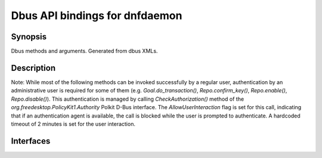 ..
    Copyright Contributors to the libdnf project.

    This file is part of libdnf: https://github.com/rpm-software-management/libdnf/

    Libdnf is free software: you can redistribute it and/or modify
    it under the terms of the GNU General Public License as published by
    the Free Software Foundation, either version 2 of the License, or
    (at your option) any later version.

    Libdnf is distributed in the hope that it will be useful,
    but WITHOUT ANY WARRANTY; without even the implied warranty of
    MERCHANTABILITY or FITNESS FOR A PARTICULAR PURPOSE.  See the
    GNU General Public License for more details.

    You should have received a copy of the GNU General Public License
    along with libdnf.  If not, see <https://www.gnu.org/licenses/>.


#################################
 Dbus API bindings for dnfdaemon
#################################


Synopsis
========

Dbus methods and arguments. Generated from dbus XMLs.


Description
===========

Note: While most of the following methods can be invoked successfully by a regular user, authentication by an administrative user is required for some of them (e.g. `Goal.do_transaction()`, `Repo.confirm_key()`, `Repo.enable()`, `Repo.disable()`). This authentication is managed by calling `CheckAuthorization()` method of the `org.freedesktop.PolicyKit1.Authority` Polkit D-Bus interface. The `AllowUserInteraction` flag is set for this call, indicating that if an authentication agent is available, the call is blocked while the user is prompted to authenticate. A hardcoded timeout of 2 minutes is set for the user interaction.

Interfaces
==========

.. only:: sphinx4

   ..  dbus-doc:: dnf5daemon-server/dbus/interfaces/org.rpm.dnf.v0.SessionManager.xml

.. only:: not sphinx4

   .. warning::
      Sphinx 4 is required to build D-Bus documentation.

      This is the content of ``dnf5daemon-server/dbus/interfaces/org.rpm.dnf.v0.SessionManager.xml``:

   .. literalinclude:: ../../dnf5daemon-server/dbus/interfaces/org.rpm.dnf.v0.SessionManager.xml
      :language: xml

.. only:: sphinx4

   ..  dbus-doc:: dnf5daemon-server/dbus/interfaces/org.rpm.dnf.v0.Base.xml

.. only:: not sphinx4

   .. warning::
      Sphinx 4 is required to build D-Bus documentation.

      This is the content of ``dnf5daemon-server/dbus/interfaces/org.rpm.dnf.v0.Base.xml``:

   .. literalinclude:: ../../dnf5daemon-server/dbus/interfaces/org.rpm.dnf.v0.Base.xml
      :language: xml

.. only:: sphinx4

   ..  dbus-doc:: dnf5daemon-server/dbus/interfaces/org.rpm.dnf.v0.rpm.Repo.xml

.. only:: not sphinx4

   .. warning::
      Sphinx 4 is required to build D-Bus documentation.

      This is the content of ``dnf5daemon-server/dbus/interfaces/org.rpm.dnf.v0.rpm.Repo.xml``:

   .. literalinclude:: ../../dnf5daemon-server/dbus/interfaces/org.rpm.dnf.v0.rpm.Repo.xml
      :language: xml


.. only:: sphinx4

   ..  dbus-doc:: dnf5daemon-server/dbus/interfaces/org.rpm.dnf.v0.rpm.Rpm.xml

.. only:: not sphinx4

   .. warning::
      Sphinx 4 is required to build D-Bus documentation.

      This is the content of ``dnf5daemon-server/dbus/interfaces/org.rpm.dnf.v0.rpm.Rpm.xml``:

   .. literalinclude:: ../../dnf5daemon-server/dbus/interfaces/org.rpm.dnf.v0.rpm.Rpm.xml
      :language: xml

.. only:: sphinx4

   ..  dbus-doc:: dnf5daemon-server/dbus/interfaces/org.rpm.dnf.v0.Goal.xml


.. only:: not sphinx4

   .. warning::
      Sphinx 4 is required to build D-Bus documentation.

      This is the content of ``dnf5daemon-server/dbus/interfaces/org.rpm.dnf.v0.Goal.xml``:

   .. literalinclude:: ../../dnf5daemon-server/dbus/interfaces/org.rpm.dnf.v0.Goal.xml
      :language: xml


.. only:: sphinx4

   ..  dbus-doc:: dnf5daemon-server/dbus/interfaces/org.rpm.dnf.v0.Offline.xml


.. only:: not sphinx4

   .. warning::
      Sphinx 4 is required to build D-Bus documentation.

      This is the content of ``dnf5daemon-server/dbus/interfaces/org.rpm.dnf.v0.Offline.xml``:

   .. literalinclude:: ../../dnf5daemon-server/dbus/interfaces/org.rpm.dnf.v0.Offline.xml
      :language: xml



.. only:: sphinx4

   ..  dbus-doc:: dnf5daemon-server/dbus/interfaces/org.rpm.dnf.v0.comps.Group.xml

.. only:: not sphinx4

   .. warning::
      Sphinx 4 is required to build D-Bus documentation.

      This is the content of ``dnf5daemon-server/dbus/interfaces/org.rpm.dnf.v0.comps.Group.xml``:

   .. literalinclude:: ../../dnf5daemon-server/dbus/interfaces/org.rpm.dnf.v0.comps.Group.xml
      :language: xml


.. only:: sphinx4

   ..  dbus-doc:: dnf5daemon-server/dbus/interfaces/org.rpm.dnf.v0.Advisory.xml

.. only:: not sphinx4

   .. warning::
      Sphinx 4 is required to build D-Bus documentation.

      This is the content of ``dnf5daemon-server/dbus/interfaces/org.rpm.dnf.v0.Advisory.xml``:

   .. literalinclude:: ../../dnf5daemon-server/dbus/interfaces/org.rpm.dnf.v0.Advisory.xml
      :language: xml
